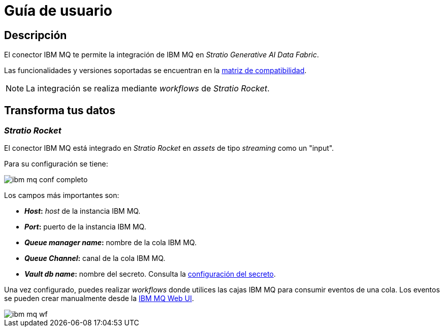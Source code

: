 = Guía de usuario

== Descripción

El conector IBM MQ te permite la integración de IBM MQ en _Stratio Generative AI Data Fabric_.

Las funcionalidades y versiones soportadas se encuentran en la xref:ibm-mq:compatibility-matrix.adoc[matriz de compatibilidad].

NOTE: La integración se realiza mediante _workflows_ de _Stratio Rocket_.

== Transforma tus datos

=== _Stratio Rocket_

El conector IBM MQ está integrado en _Stratio Rocket_ en _assets_ de tipo _streaming_ como un "input".

Para su configuración se tiene:

image::ibm_mq_conf_completo.png[]

Los campos más importantes son:

* *_Host_:* _host_ de la instancia IBM MQ.
* *_Port_:* puerto de la instancia IBM MQ.
* *_Queue manager name_:* nombre de la cola IBM MQ.
* *_Queue Channel_:* canal de la cola IBM MQ.
* *_Vault db name_:* nombre del secreto. Consulta la xref:ibm-mq:quick-start-guide.adoc#conf-secreto[configuración del secreto].

Una vez configurado, puedes realizar _workflows_ donde utilices las cajas IBM MQ para consumir eventos de una cola. Los eventos se pueden crear manualmente desde la https://www.ibm.com/docs/en/mq-appliance/latest?topic=configuring-mq-appliance-web-ui[IBM MQ Web UI].

image::ibm_mq_wf.png[]
